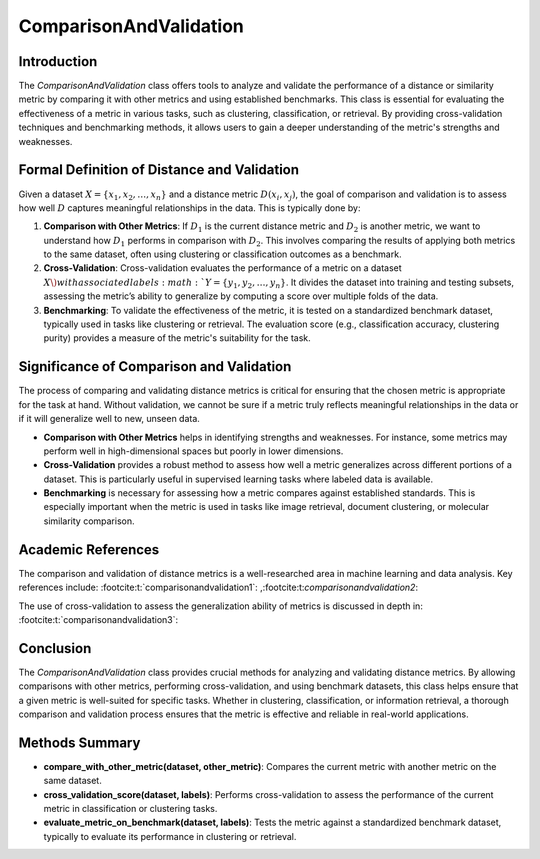 ComparisonAndValidation
========================

Introduction
------------
The `ComparisonAndValidation` class offers tools to analyze and validate the performance of a distance or similarity metric by comparing it with other metrics and using established benchmarks. This class is essential for evaluating the effectiveness of a metric in various tasks, such as clustering, classification, or retrieval. By providing cross-validation techniques and benchmarking methods, it allows users to gain a deeper understanding of the metric's strengths and weaknesses.

Formal Definition of Distance and Validation
--------------------------------------------
Given a dataset :math:`X = \{x_1, x_2, \dots, x_n\}` and a distance metric :math:`D(x_i, x_j)`, the goal of comparison and validation is to assess how well :math:`D` captures meaningful relationships in the data. This is typically done by:

1. **Comparison with Other Metrics**: 
   If :math:`D_1` is the current distance metric and :math:`D_2` is another metric, we want to understand how :math:`D_1` performs in comparison with :math:`D_2`. This involves comparing the results of applying both metrics to the same dataset, often using clustering or classification outcomes as a benchmark.

2. **Cross-Validation**: 
   Cross-validation evaluates the performance of a metric on a dataset :math:`X \) with associated labels :math:`Y = \{y_1, y_2, \dots, y_n\}`. It divides the dataset into training and testing subsets, assessing the metric’s ability to generalize by computing a score over multiple folds of the data.

3. **Benchmarking**: 
   To validate the effectiveness of the metric, it is tested on a standardized benchmark dataset, typically used in tasks like clustering or retrieval. The evaluation score (e.g., classification accuracy, clustering purity) provides a measure of the metric's suitability for the task.

Significance of Comparison and Validation
-----------------------------------------
The process of comparing and validating distance metrics is critical for ensuring that the chosen metric is appropriate for the task at hand. Without validation, we cannot be sure if a metric truly reflects meaningful relationships in the data or if it will generalize well to new, unseen data.

- **Comparison with Other Metrics** helps in identifying strengths and weaknesses. For instance, some metrics may perform well in high-dimensional spaces but poorly in lower dimensions.
  
- **Cross-Validation** provides a robust method to assess how well a metric generalizes across different portions of a dataset. This is particularly useful in supervised learning tasks where labeled data is available.
  
- **Benchmarking** is necessary for assessing how a metric compares against established standards. This is especially important when the metric is used in tasks like image retrieval, document clustering, or molecular similarity comparison.

Academic References
-------------------
The comparison and validation of distance metrics is a well-researched area in machine learning and data analysis. Key references include: :footcite:t:`comparisonandvalidation1`:
,:footcite:t:`comparisonandvalidation2`:


The use of cross-validation to assess the generalization ability of metrics is discussed in depth in: :footcite:t:`comparisonandvalidation3`:


.. footbibliography::

Conclusion
----------
The `ComparisonAndValidation` class provides crucial methods for analyzing and validating distance metrics. By allowing comparisons with other metrics, performing cross-validation, and using benchmark datasets, this class helps ensure that a given metric is well-suited for specific tasks. Whether in clustering, classification, or information retrieval, a thorough comparison and validation process ensures that the metric is effective and reliable in real-world applications.

Methods Summary
---------------
- **compare_with_other_metric(dataset, other_metric)**: Compares the current metric with another metric on the same dataset.
- **cross_validation_score(dataset, labels)**: Performs cross-validation to assess the performance of the current metric in classification or clustering tasks.
- **evaluate_metric_on_benchmark(dataset, labels)**: Tests the metric against a standardized benchmark dataset, typically to evaluate its performance in clustering or retrieval.
